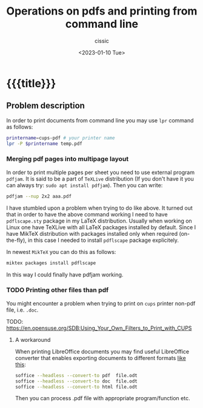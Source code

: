 # ____________________________________________________________________________78

#+TITLE: Operations on pdfs and printing from command line
#+DESCRIPTION: 
#+AUTHOR: cissic
#+DATE: <2023-01-10 Tue>
#+TAGS: pdf bash pdftk cups
#+OPTIONS: toc:nil
#+OPTIONS: -:nil


* {{{title}}}
:PROPERTIES:
PRJ-DIR: ./2023-01-10-command-line-printing-and-pdf-operations/
:END:


** Problem description
In order to print documents from command line you may use ~lpr~ command as follows:
# #+begin_src sh :tangle (concat (org-entry-get nil "PRJ-DIR" t) "script.sh") :mkdirp yes :exports none :results none

#+begin_src sh
   printername=cups-pdf # your printer name
   lpr -P $printername temp.pdf
#+end_src

*** Merging pdf pages into multipage layout
In order to print multiple pages per sheet you need to use external program ~pdfjam~.
It is said to be a part of ~TeXLive~ distribution 
(If you don't have it you can always try:
~sudo apt install pdfjam~). Then you can write:

#+begin_src sh 
   pdfjam --nup 2x2 aaa.pdf 
#+end_src

I have stumbled upon a problem when trying to do like above. 
It turned out that in order to have the above command working
I need to have ~pdflscape.sty~ package in my LaTeX distribution.
Usually when working on Linux one have TeXLive with all LaTeX 
packages installed by default. 
Since I have MikTeX distribution with packages installed 
only when required (on-the-fly), in this case I needed to install 
~pdflscape~ package explicitely.

In newest ~MikTeX~ you can do this as follows:
#+begin_src sh 
   miktex packages install pdflscape
#+end_src

In this way I could finally have pdfjam working.




*** TODO Printing other files than pdf 
You might encounter a problem when trying to print on ~cups~ printer 
non-pdf file, i.e. ~.doc~.

TODO: 
[[https://en.opensuse.org/SDB:Using_Your_Own_Filters_to_Print_with_CUPS]]

**** A workaround
When printing LibreOffice documents you may find useful LibreOffice converter
that enables exporting documents to different formats [[https://superuser.com/questions/91779/how-can-i-convert-an-openoffice-document-to-pdf-from-the-linux-command-line][like this]]:
#+begin_src sh 
  soffice --headless --convert-to pdf  file.odt 
  soffice --headless --convert-to doc  file.odt 
  soffice --headless --convert-to html file.odt 
#+end_src

Then you can process .pdf file with appropriate program/function etc.
